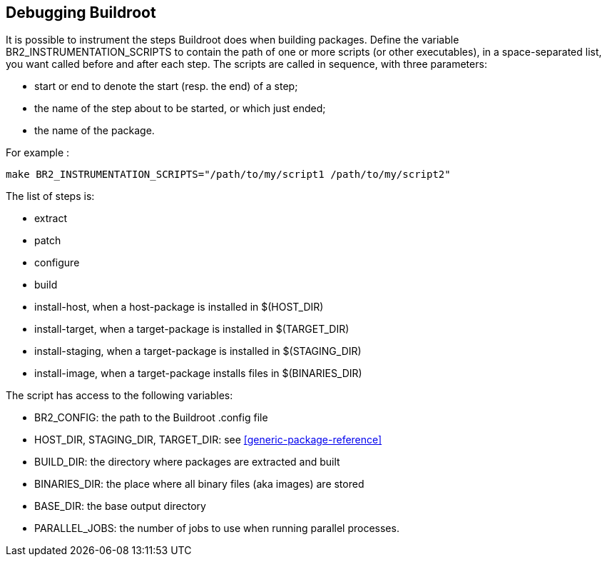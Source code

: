 // -*- mode:doc; -*-
// vim: set syntax=asciidoc:

[[debugging-buildroot]]

== Debugging Buildroot

It is possible to instrument the steps +Buildroot+ does when building
packages. Define the variable +BR2_INSTRUMENTATION_SCRIPTS+ to contain
the path of one or more scripts (or other executables), in a
space-separated list, you want called before and after each step. The
scripts are called in sequence, with three parameters:

  - +start+ or +end+ to denote the start (resp. the end) of a step;
  - the name of the step about to be started, or which just ended;
  - the name of the package.

For example :

----
make BR2_INSTRUMENTATION_SCRIPTS="/path/to/my/script1 /path/to/my/script2"
----

The list of steps is:

  - +extract+
  - +patch+
  - +configure+
  - +build+
  - +install-host+, when a host-package is installed in +$(HOST_DIR)+
  - +install-target+, when a target-package is installed in +$(TARGET_DIR)+
  - +install-staging+, when a target-package is installed in +$(STAGING_DIR)+
  - +install-image+, when a target-package installs files in +$(BINARIES_DIR)+

The script has access to the following variables:

  - +BR2_CONFIG+: the path to the Buildroot .config file
  - +HOST_DIR+, +STAGING_DIR+, +TARGET_DIR+: see
    xref:generic-package-reference[]
  - +BUILD_DIR+: the directory where packages are extracted and built
  - +BINARIES_DIR+: the place where all binary files (aka images) are
    stored
  - +BASE_DIR+: the base output directory
  - +PARALLEL_JOBS+: the number of jobs to use when running parallel processes.
